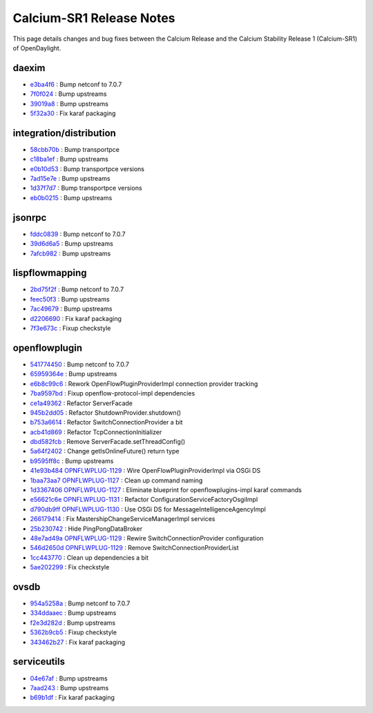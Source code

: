 Calcium-SR1 Release Notes
=========================

This page details changes and bug fixes between the Calcium Release
and the Calcium Stability Release 1 (Calcium-SR1) of OpenDaylight.


daexim
------
* `e3ba4f6 <https://git.opendaylight.org/gerrit/q/e3ba4f6>`_
  : Bump netconf to 7.0.7
* `7f0f024 <https://git.opendaylight.org/gerrit/q/7f0f024>`_
  : Bump upstreams
* `39019a8 <https://git.opendaylight.org/gerrit/q/39019a8>`_
  : Bump upstreams
* `5f32a30 <https://git.opendaylight.org/gerrit/q/5f32a30>`_
  : Fix karaf packaging


integration/distribution
------------------------
* `58cbb70b <https://git.opendaylight.org/gerrit/q/58cbb70b>`_
  : Bump transportpce
* `c18ba1ef <https://git.opendaylight.org/gerrit/q/c18ba1ef>`_
  : Bump upstreams
* `e0b10d53 <https://git.opendaylight.org/gerrit/q/e0b10d53>`_
  : Bump transportpce versions
* `7ad15e7e <https://git.opendaylight.org/gerrit/q/7ad15e7e>`_
  : Bump upstreams
* `1d37f7d7 <https://git.opendaylight.org/gerrit/q/1d37f7d7>`_
  : Bump transportpce versions
* `eb0b0215 <https://git.opendaylight.org/gerrit/q/eb0b0215>`_
  : Bump upstreams


jsonrpc
-------
* `fddc0839 <https://git.opendaylight.org/gerrit/q/fddc0839>`_
  : Bump netconf to 7.0.7
* `39d6d6a5 <https://git.opendaylight.org/gerrit/q/39d6d6a5>`_
  : Bump upstreams
* `7afcb982 <https://git.opendaylight.org/gerrit/q/7afcb982>`_
  : Bump upstreams


lispflowmapping
---------------
* `2bd75f2f <https://git.opendaylight.org/gerrit/q/2bd75f2f>`_
  : Bump netconf to 7.0.7
* `feec50f3 <https://git.opendaylight.org/gerrit/q/feec50f3>`_
  : Bump upstreams
* `7ac49679 <https://git.opendaylight.org/gerrit/q/7ac49679>`_
  : Bump upstreams
* `d2206690 <https://git.opendaylight.org/gerrit/q/d2206690>`_
  : Fix karaf packaging
* `7f3e673c <https://git.opendaylight.org/gerrit/q/7f3e673c>`_
  : Fixup checkstyle


openflowplugin
--------------
* `541774450 <https://git.opendaylight.org/gerrit/q/541774450>`_
  : Bump netconf to 7.0.7
* `65959364e <https://git.opendaylight.org/gerrit/q/65959364e>`_
  : Bump upstreams
* `e6b8c99c6 <https://git.opendaylight.org/gerrit/q/e6b8c99c6>`_
  : Rework OpenFlowPluginProviderImpl connection provider tracking
* `7ba9597bd <https://git.opendaylight.org/gerrit/q/7ba9597bd>`_
  : Fixup openflow-protocol-impl dependencies
* `ce1a49362 <https://git.opendaylight.org/gerrit/q/ce1a49362>`_
  : Refactor ServerFacade
* `945b2dd05 <https://git.opendaylight.org/gerrit/q/945b2dd05>`_
  : Refactor ShutdownProvider.shutdown()
* `b753a6614 <https://git.opendaylight.org/gerrit/q/b753a6614>`_
  : Refactor SwitchConnectionProvider a bit
* `acb41d869 <https://git.opendaylight.org/gerrit/q/acb41d869>`_
  : Refactor TcpConnectionInitializer
* `dbd582fcb <https://git.opendaylight.org/gerrit/q/dbd582fcb>`_
  : Remove ServerFacade.setThreadConfig()
* `5a64f2402 <https://git.opendaylight.org/gerrit/q/5a64f2402>`_
  : Change getIsOnlineFuture() return type
* `b9595ff8c <https://git.opendaylight.org/gerrit/q/b9595ff8c>`_
  : Bump upstreams
* `41e93b484 <https://git.opendaylight.org/gerrit/q/41e93b484>`_
  `OPNFLWPLUG-1129 <https://jira.opendaylight.org/browse/OPNFLWPLUG-1129>`_
  : Wire OpenFlowPluginProviderImpl via OSGi DS
* `1baa73aa7 <https://git.opendaylight.org/gerrit/q/1baa73aa7>`_
  `OPNFLWPLUG-1127 <https://jira.opendaylight.org/browse/OPNFLWPLUG-1127>`_
  : Clean up command naming
* `1d3367406 <https://git.opendaylight.org/gerrit/q/1d3367406>`_
  `OPNFLWPLUG-1127 <https://jira.opendaylight.org/browse/OPNFLWPLUG-1127>`_
  : Eliminate blueprint for openflowplugins-impl karaf commands
* `e56621c6e <https://git.opendaylight.org/gerrit/q/e56621c6e>`_
  `OPNFLWPLUG-1131 <https://jira.opendaylight.org/browse/OPNFLWPLUG-1131>`_
  : Refactor ConfigurationServiceFactoryOsgiImpl
* `d790db9ff <https://git.opendaylight.org/gerrit/q/d790db9ff>`_
  `OPNFLWPLUG-1130 <https://jira.opendaylight.org/browse/OPNFLWPLUG-1130>`_
  : Use OSGi DS for MessageIntelligenceAgencyImpl
* `266179414 <https://git.opendaylight.org/gerrit/q/266179414>`_
  : Fix MastershipChangeServiceManagerImpl services
* `25b230742 <https://git.opendaylight.org/gerrit/q/25b230742>`_
  : Hide PingPongDataBroker
* `48e7ad49a <https://git.opendaylight.org/gerrit/q/48e7ad49a>`_
  `OPNFLWPLUG-1129 <https://jira.opendaylight.org/browse/OPNFLWPLUG-1129>`_
  : Rewire SwitchConnectionProvider configuration
* `546d2650d <https://git.opendaylight.org/gerrit/q/546d2650d>`_
  `OPNFLWPLUG-1129 <https://jira.opendaylight.org/browse/OPNFLWPLUG-1129>`_
  : Remove SwitchConnectionProviderList
* `1cc443770 <https://git.opendaylight.org/gerrit/q/1cc443770>`_
  : Clean up dependencies a bit
* `5ae202299 <https://git.opendaylight.org/gerrit/q/5ae202299>`_
  : Fix checkstyle


ovsdb
-----
* `954a5258a <https://git.opendaylight.org/gerrit/q/954a5258a>`_
  : Bump netconf to 7.0.7
* `334ddaaec <https://git.opendaylight.org/gerrit/q/334ddaaec>`_
  : Bump upstreams
* `f2e3d282d <https://git.opendaylight.org/gerrit/q/f2e3d282d>`_
  : Bump upstreams
* `5362b9cb5 <https://git.opendaylight.org/gerrit/q/5362b9cb5>`_
  : Fixup checkstyle
* `343462b27 <https://git.opendaylight.org/gerrit/q/343462b27>`_
  : Fix karaf packaging


serviceutils
------------
* `04e67af <https://git.opendaylight.org/gerrit/q/04e67af>`_
  : Bump upstreams
* `7aad243 <https://git.opendaylight.org/gerrit/q/7aad243>`_
  : Bump upstreams
* `b69b1df <https://git.opendaylight.org/gerrit/q/b69b1df>`_
  : Fix karaf packaging

